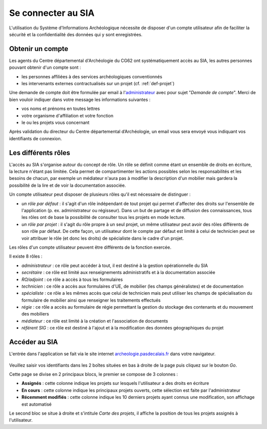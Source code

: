 ﻿Se connecter au SIA
===================

L'utilisation du Système d'Informations Archéologique nécessite de disposer d'un compte utilisateur afin de faciliter la sécurité et la confidentialité des données qui y sont enregistrées. 

Obtenir un compte
-----------------

Les agents du Centre départemental d'Archéologie du  CG62 ont systématiquement accès au SIA, les autres personnes pouvant obtenir d'un compte sont :

- les personnes affiliées à des services archéologiques conventionnés
- les intervenants externes contractualisés sur un projet (cf. :ref:`def-projet`)

Une demande de compte doit être formulée par email à l'`administrateur <admin.sia@cg62.fr>`_ avec pour sujet "*Demande de compte*". Merci de bien vouloir indiquer dans votre message les informations suivantes :

- vos noms et prénoms en toutes lettres
- votre organisme d'affiliation et votre fonction
- le ou les projets vous concernant

Après validation du directeur du Centre départemental d’Archéologie, un email vous sera envoyé vous indiquant vos identifiants de connexion.

Les différents rôles
--------------------

L'accès au SIA s'organise autour du concept de rôle. Un rôle se définit comme étant un ensemble de droits en écriture, la lecture n'étant pas limitée. Cela permet de compartimenter les actions possibles selon les responsabilités et les besoins de chacun, par exemple un médiateur n'aura pas à modifier la description d'un mobilier mais gardera la possibilité de la lire et de voir la documentation associée.

Un compte utilisateur peut disposer de plusieurs rôles qu'il est nécessaire de distinguer :

- *un rôle par défaut* : il s'agit d'un rôle indépendant de tout projet qui permet d'affecter des droits sur l'ensemble de l'application (p. ex. administrateur ou régisseur). Dans un but de partage et de diffusion des connaissances, tous les rôles ont de base la possibilité de consulter tous les projets en mode lecture.

- *un rôle par projet* : il s'agit du rôle propre à un seul projet, un même utilisateur peut avoir des rôles différents de son rôle par défaut. De cette façon, un utilisateur dont le compte par défaut est limité à celui de technicien peut se voir attribuer le rôle (et donc les droits) de spécialiste dans le cadre d'un projet.

Les rôles d'un compte utilisateur peuvent être différents de la fonction exercée.

Il existe 8 rôles :

- *administrateur* : ce rôle peut accéder à tout, il est destiné à la gestion opérationnelle du SIA
- *secrétaire* : ce rôle est limité aux renseignements administratifs et à la documentation associée
- *RO/adjoint* : ce rôle a accès à tous les formulaires
- *technicien* : ce rôle a accès aux formulaires d'UE, de mobilier (les champs généralistes) et de documentation
- *spécialiste* : ce rôle a les mêmes accès que celui de technicien mais peut utiliser les champs de spécialisation du formulaire de mobilier ainsi que renseigner les traitements effectués
- *régie* : ce rôle a accès au formulaire de régie permettant la gestion du stockage des contenants et du mouvement des mobiliers
- *médiateur* : ce rôle est limité à la création et l'association de documents
- *référent SIG* : ce rôle est destiné à l'ajout et à la modification des données géographiques du projet

Accéder au SIA
--------------

L'entrée dans l'application se fait via le site internet `archeologie.pasdecalais.fr <http://archeologie.pasdecalais.fr/>`_ dans votre navigateur.

..	figure:: ./fig/accueil_sia_liste_projets.png
	:scale: 40%
	:alt: Page d'accueil du SIA

Veuillez saisir vos identifiants dans les 2 boîtes situées en bas à droite de la page puis cliquez sur le bouton *Go*.

Cette page se divise en 2 principaux blocs, le premier se compose de 3 colonnes :

- **Assignés** : cette colonne indique les projets sur lesquels l'utilisateur a des droits en écriture

- **En cours** : cette colonne indique les principaux projets ouverts, cette sélection est faite par l'administrateur

- **Récemment modifiés** : cette colonne indique les 10 derniers projets ayant connus une modification, son affichage est automatisé

Le second bloc se situe à droite et s'intitule *Carte des projets*, il affiche la position de tous les projets assignés à l'utilisateur.


